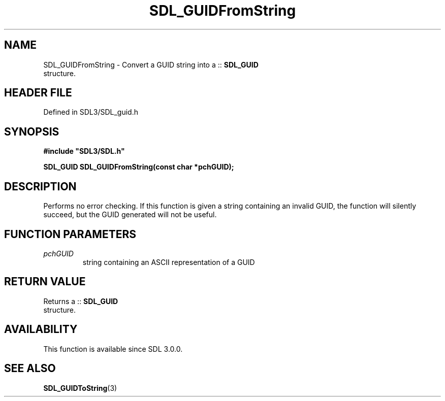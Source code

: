.\" This manpage content is licensed under Creative Commons
.\"  Attribution 4.0 International (CC BY 4.0)
.\"   https://creativecommons.org/licenses/by/4.0/
.\" This manpage was generated from SDL's wiki page for SDL_GUIDFromString:
.\"   https://wiki.libsdl.org/SDL_GUIDFromString
.\" Generated with SDL/build-scripts/wikiheaders.pl
.\"  revision SDL-prerelease-3.1.1-227-gd42d66149
.\" Please report issues in this manpage's content at:
.\"   https://github.com/libsdl-org/sdlwiki/issues/new
.\" Please report issues in the generation of this manpage from the wiki at:
.\"   https://github.com/libsdl-org/SDL/issues/new?title=Misgenerated%20manpage%20for%20SDL_GUIDFromString
.\" SDL can be found at https://libsdl.org/
.de URL
\$2 \(laURL: \$1 \(ra\$3
..
.if \n[.g] .mso www.tmac
.TH SDL_GUIDFromString 3 "SDL 3.1.1" "SDL" "SDL3 FUNCTIONS"
.SH NAME
SDL_GUIDFromString \- Convert a GUID string into a ::
.BR SDL_GUID
 structure\[char46]
.SH HEADER FILE
Defined in SDL3/SDL_guid\[char46]h

.SH SYNOPSIS
.nf
.B #include \(dqSDL3/SDL.h\(dq
.PP
.BI "SDL_GUID SDL_GUIDFromString(const char *pchGUID);
.fi
.SH DESCRIPTION
Performs no error checking\[char46] If this function is given a string containing
an invalid GUID, the function will silently succeed, but the GUID generated
will not be useful\[char46]

.SH FUNCTION PARAMETERS
.TP
.I pchGUID
string containing an ASCII representation of a GUID
.SH RETURN VALUE
Returns a ::
.BR SDL_GUID
 structure\[char46]

.SH AVAILABILITY
This function is available since SDL 3\[char46]0\[char46]0\[char46]

.SH SEE ALSO
.BR SDL_GUIDToString (3)
